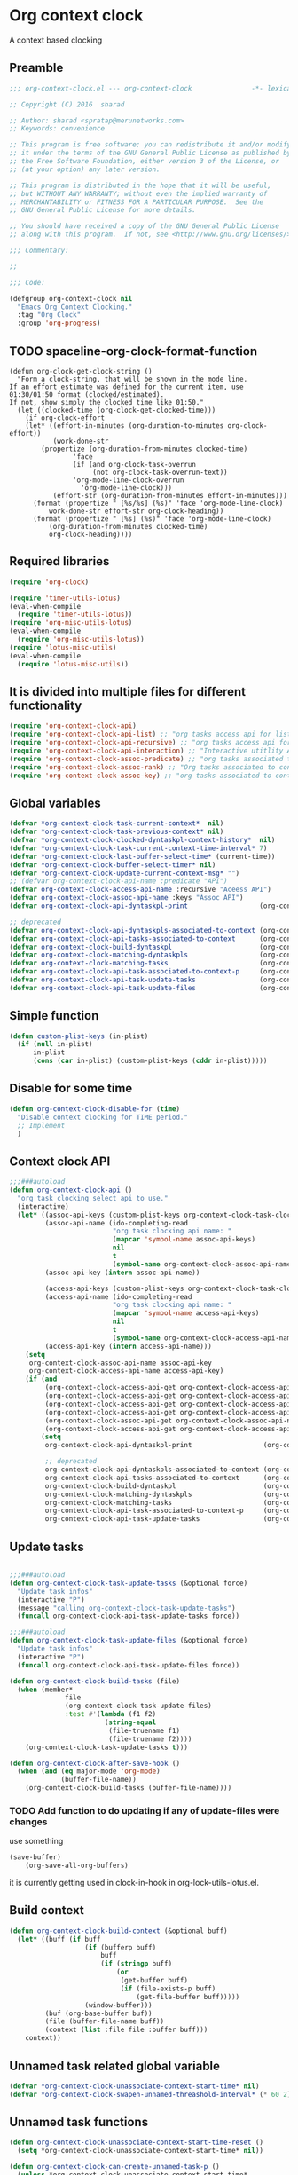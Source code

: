 #+TITLE org context clock
#+PROPERTY: header-args :tangle yes :padline ys :comments both :noweb yes

* Org context clock
A context based clocking

** Preamble

#+BEGIN_SRC  emacs-lisp
;;; org-context-clock.el --- org-context-clock               -*- lexical-binding: t; -*-

;; Copyright (C) 2016  sharad

;; Author: sharad <spratap@merunetworks.com>
;; Keywords: convenience

;; This program is free software; you can redistribute it and/or modify
;; it under the terms of the GNU General Public License as published by
;; the Free Software Foundation, either version 3 of the License, or
;; (at your option) any later version.

;; This program is distributed in the hope that it will be useful,
;; but WITHOUT ANY WARRANTY; without even the implied warranty of
;; MERCHANTABILITY or FITNESS FOR A PARTICULAR PURPOSE.  See the
;; GNU General Public License for more details.

;; You should have received a copy of the GNU General Public License
;; along with this program.  If not, see <http://www.gnu.org/licenses/>.

;;; Commentary:

;;

;;; Code:

#+END_SRC


#+BEGIN_SRC  emacs-lisp
(defgroup org-context-clock nil
  "Emacs Org Context Clocking."
  :tag "Org Clock"
  :group 'org-progress)

#+END_SRC

** TODO spaceline-org-clock-format-function
#+BEGIN_SRC elisp :tangle no
(defun org-clock-get-clock-string ()
  "Form a clock-string, that will be shown in the mode line.
If an effort estimate was defined for the current item, use
01:30/01:50 format (clocked/estimated).
If not, show simply the clocked time like 01:50."
  (let ((clocked-time (org-clock-get-clocked-time)))
    (if org-clock-effort
	(let* ((effort-in-minutes (org-duration-to-minutes org-clock-effort))
	       (work-done-str
		(propertize (org-duration-from-minutes clocked-time)
			    'face
			    (if (and org-clock-task-overrun
				     (not org-clock-task-overrun-text))
				'org-mode-line-clock-overrun
			      'org-mode-line-clock)))
	       (effort-str (org-duration-from-minutes effort-in-minutes)))
	  (format (propertize " [%s/%s] (%s)" 'face 'org-mode-line-clock)
		  work-done-str effort-str org-clock-heading))
      (format (propertize " [%s] (%s)" 'face 'org-mode-line-clock)
	      (org-duration-from-minutes clocked-time)
	      org-clock-heading))))
#+END_SRC
** Required libraries

 #+BEGIN_SRC  emacs-lisp
 (require 'org-clock)

 (require 'timer-utils-lotus)
 (eval-when-compile
   (require 'timer-utils-lotus))
 (require 'org-misc-utils-lotus)
 (eval-when-compile
   (require 'org-misc-utils-lotus))
 (require 'lotus-misc-utils)
 (eval-when-compile
   (require 'lotus-misc-utils))

 #+END_SRC

** It is divided into multiple files for different functionality

#+BEGIN_SRC emacs-lisp
(require 'org-context-clock-api)
(require 'org-context-clock-api-list) ;; "org tasks access api for list org"
(require 'org-context-clock-api-recursive) ;; "org tasks access api for recursive task"
(require 'org-context-clock-api-interaction) ;; "Interactive utitlity API's for adding root subtree etc" ;; "org tasks clocking's API"
(require 'org-context-clock-assoc-predicate) ;; "org tasks associated to context predicate functions"
(require 'org-context-clock-assoc-rank) ;; "Org tasks associated to context rank functions"
(require 'org-context-clock-assoc-key) ;; "org tasks associated to context key functions on recursive taskinfos"

#+END_SRC

** Global variables
#+BEGIN_SRC emacs-lisp
(defvar *org-context-clock-task-current-context*  nil)
(defvar *org-context-clock-task-previous-context* nil)
(defvar *org-context-clock-clocked-dyntaskpl-context-history*  nil)
(defvar *org-context-clock-task-current-context-time-interval* 7)
(defvar *org-context-clock-last-buffer-select-time* (current-time))
(defvar *org-context-clock-buffer-select-timer* nil)
(defvar *org-context-clock-update-current-context-msg* "")
;; (defvar org-context-clock-api-name :predicate "API")
(defvar org-context-clock-access-api-name :recursive "Aceess API")
(defvar org-context-clock-assoc-api-name :keys "Assoc API")
(defvar org-context-clock-api-dyntaskpl-print                  (org-context-clock-access-api-get org-context-clock-access-api-name :dyntaskplprint))

;; deprecated
(defvar org-context-clock-api-dyntaskpls-associated-to-context (org-context-clock-access-api-get org-context-clock-access-api-name :dyntaskpls))
(defvar org-context-clock-api-tasks-associated-to-context      (org-context-clock-access-api-get org-context-clock-access-api-name :tasks))
(defvar org-context-clock-build-dyntaskpl                      (org-context-clock-access-api-get org-context-clock-access-api-name :dyntaskpl))
(defvar org-context-clock-matching-dyntaskpls                  (org-context-clock-access-api-get org-context-clock-access-api-name :dyntaskpls))
(defvar org-context-clock-matching-tasks                       (org-context-clock-access-api-get org-context-clock-access-api-name :tasks))
(defvar org-context-clock-api-task-associated-to-context-p     (org-context-clock-assoc-api-get  org-context-clock-assoc-api-name :taskp))
(defvar org-context-clock-api-task-update-tasks                (org-context-clock-access-api-get org-context-clock-access-api-name :update))
(defvar org-context-clock-api-task-update-files                (org-context-clock-access-api-get org-context-clock-access-api-name :files))

#+END_SRC

** Simple function

#+BEGIN_SRC emacs-lisp
(defun custom-plist-keys (in-plist)
  (if (null in-plist)
      in-plist
      (cons (car in-plist) (custom-plist-keys (cddr in-plist)))))

#+END_SRC

** Disable for some time
#+BEGIN_SRC  emacs-lisp
(defun org-context-clock-disable-for (time)
  "Disable context clocking for TIME period."
  ;; Implement
  )
#+END_SRC

** Context clock API

#+BEGIN_SRC  emacs-lisp
;;;###autoload
(defun org-context-clock-api ()
  "org task clocking select api to use."
  (interactive)
  (let* ((assoc-api-keys (custom-plist-keys org-context-clock-task-clocking-assoc-api))
         (assoc-api-name (ido-completing-read
                          "org task clocking api name: "
                          (mapcar 'symbol-name assoc-api-keys)
                          nil
                          t
                          (symbol-name org-context-clock-assoc-api-name)))
         (assoc-api-key (intern assoc-api-name))

         (access-api-keys (custom-plist-keys org-context-clock-task-clocking-access-api))
         (access-api-name (ido-completing-read
                          "org task clocking api name: "
                          (mapcar 'symbol-name access-api-keys)
                          nil
                          t
                          (symbol-name org-context-clock-access-api-name)))
         (access-api-key (intern access-api-name)))
    (setq
     org-context-clock-assoc-api-name assoc-api-key
     org-context-clock-access-api-name access-api-key)
    (if (and
         (org-context-clock-access-api-get org-context-clock-access-api-name :dyntaskplprint)
         (org-context-clock-access-api-get org-context-clock-access-api-name :dyntaskpl)
         (org-context-clock-access-api-get org-context-clock-access-api-name :dyntaskpls)
         (org-context-clock-access-api-get org-context-clock-access-api-name :tasks)
         (org-context-clock-assoc-api-get org-context-clock-assoc-api-name :taskp)
         (org-context-clock-access-api-get org-context-clock-access-api-name :update))
        (setq
         org-context-clock-api-dyntaskpl-print                  (org-context-clock-access-api-get org-context-clock-access-api-name :dyntaskplprint)

         ;; deprecated
         org-context-clock-api-dyntaskpls-associated-to-context (org-context-clock-access-api-get org-context-clock-access-api-name :dyntaskpls)
         org-context-clock-api-tasks-associated-to-context      (org-context-clock-access-api-get org-context-clock-access-api-name :tasks)
         org-context-clock-build-dyntaskpl                      (org-context-clock-access-api-get org-context-clock-access-api-name :dyntaskpl)
         org-context-clock-matching-dyntaskpls                  (org-context-clock-access-api-get org-context-clock-access-api-name :dyntaskpls)
         org-context-clock-matching-tasks                       (org-context-clock-access-api-get org-context-clock-access-api-name :tasks)
         org-context-clock-api-task-associated-to-context-p     (org-context-clock-assoc-api-get org-context-clock-assoc-api-name :taskp)
         org-context-clock-api-task-update-tasks                (org-context-clock-access-api-get org-context-clock-access-api-name :update)))))

#+END_SRC

** Update tasks

#+BEGIN_SRC  emacs-lisp

  ;;;###autoload
  (defun org-context-clock-task-update-tasks (&optional force)
    "Update task infos"
    (interactive "P")
    (message "calling org-context-clock-task-update-tasks")
    (funcall org-context-clock-api-task-update-tasks force))

  ;;;###autoload
  (defun org-context-clock-task-update-files (&optional force)
    "Update task infos"
    (interactive "P")
    (funcall org-context-clock-api-task-update-files force))

  (defun org-context-clock-build-tasks (file)
    (when (member*
                file
                (org-context-clock-task-update-files)
                :test #'(lambda (f1 f2)
                          (string-equal
                           (file-truename f1)
                           (file-truename f2))))
      (org-context-clock-task-update-tasks t)))

  (defun org-context-clock-after-save-hook ()
    (when (and (eq major-mode 'org-mode)
               (buffer-file-name))
      (org-context-clock-build-tasks (buffer-file-name))))
#+END_SRC

*** TODO Add function to do updating if any of update-files were changes
use something

#+BEGIN_SRC emacs-lisp :tangle no
(save-buffer)
    (org-save-all-org-buffers)
#+END_SRC

it is currently getting used in clock-in-hook in org-lock-utils-lotus.el.

** Build context

#+BEGIN_SRC  emacs-lisp
  (defun org-context-clock-build-context (&optional buff)
    (let* ((buff (if buff
                     (if (bufferp buff)
                         buff
                         (if (stringp buff)
                             (or
                              (get-buffer buff)
                              (if (file-exists-p buff)
                                  (get-file-buffer buff)))))
                     (window-buffer)))
           (buf (org-base-buffer buf))
           (file (buffer-file-name buff))
           (context (list :file file :buffer buff)))
      context))

#+END_SRC

** Unnamed task related global variable
#+BEGIN_SRC  emacs-lisp
(defvar *org-context-clock-unassociate-context-start-time* nil)
(defvar *org-context-clock-swapen-unnamed-threashold-interval* (* 60 2)) ;2 mins

#+END_SRC

** Unnamed task functions
#+BEGIN_SRC  emacs-lisp
  (defun org-context-clock-unassociate-context-start-time-reset ()
    (setq *org-context-clock-unassociate-context-start-time* nil))

  (defun org-context-clock-can-create-unnamed-task-p ()
    (unless *org-context-clock-unassociate-context-start-time*
      (setq *org-context-clock-unassociate-context-start-time* (current-time)))
    (let ((unassociate-context-start-time *org-context-clock-unassociate-context-start-time*))
      (prog1
          (>
           (float-time (time-since unassociate-context-start-time))
           *org-context-clock-swapen-unnamed-threashold-interval*))))

  (defun org-clock-marker-is-unnamed-clock-p (&optional clock)
    (let ((clock (or clock org-clock-marker)))
      (when (and
             clock
             (lotus-org-unnamed-task-clock-marker))
       (equal
        (marker-buffer org-clock-marker)
        ;; id:x11 make org-context-clock version
        (marker-buffer (lotus-org-unnamed-task-clock-marker))))))

  (defun org-context-clock-maybe-create-clockedin-unnamed-heading ()
    (when (org-context-clock-can-create-unnamed-task-p)
      (let ((org-log-note-clock-out nil))
        (if (org-clock-marker-is-unnamed-clock-p)
            (org-context-clock-debug :debug "org-context-clock-maybe-create-unnamed-task: Already clockin unnamed task")
            (prog1
                (lotus-org-create-unnamed-task-task-clock-in)
              (org-context-clock-unassociate-context-start-time-reset))))))

  (defun org-context-clock-maybe-create-unnamed-heading ()
    (when (org-context-clock-can-create-unnamed-task-p)
      (let ((org-log-note-clock-out nil))
        (if (org-clock-marker-is-unnamed-clock-p)
            (org-context-clock-debug :debug "org-context-clock-maybe-create-unnamed-task: Already clockin unnamed task")
            (cdr (lotus-org-create-unnamed-task))))))


  (defun org-context-clock-maybe-create-unnamed-task ()
    ;; back
    (let* ((unnamed-heading-marker
           (cdr (lotus-org-create-unnamed-task)))
          (unnamed-task
           (when unnamed-heading-marker
             (with-current-buffer (marker-buffer unnamed-heading-marker)
               (goto-char unnamed-heading-marker)
               (org-context-clock-collect-task)))))
      unnamed-task))

  (defun org-context-clock-maybe-create-unnamed-dyntaskpl (context)
    ;; back
    (let* ((unnamed-task
           (org-context-clock-maybe-create-unnamed-task))
          (unnamed-dyntaskpl
           (if unnamed-task
             (org-context-clock-build-dyntaskpl unnamed-task context))))
      unnamed-dyntaskpl))

  (defun org-context-clock-maybe-create-clockedin-unnamed-dyntaskpl (context)
    ;; back
    (when (org-context-clock-can-create-unnamed-task-p)
      (let ((org-log-note-clock-out nil))
        (if (org-clock-marker-is-unnamed-clock-p)
            (org-context-clock-debug :debug "org-context-clock-maybe-create-unnamed-task: Already clockin unnamed task")
            (let* ((unnamed-dyntaskpl (org-context-clock-maybe-create-unnamed-dyntaskpl context))
                   (unnamed-task (plist-get unnamed-dyntaskpl :task))
                   (unnamed-marker (plist-get unnamed-task :task-clock-marker)))
              (prog1
                  (org-context-clock-clockin-dyntaskpl unnamed-dyntaskpl)
                ;; id:x11 make org-context-clock version
                (lotus-org-unnamed-task-clock-marker unnamed-marker)
                (message "clockin to unnnamed task.")
                (org-context-clock-unassociate-context-start-time-reset)))))))

  (defun org-context-clock-changable-p ()
    "Stay with a clock at least 2 mins."
    (if org-clock-start-time
        (let ((clock-duration
               (if (and
                    (stringp org-clock-start-time)
                    (string-equal "" org-clock-start-time))
                   0
                   (float-time (time-since org-clock-start-time)))))
          (or
           (< clock-duration 60)
           (> clock-duration 120)))
        t))

#+END_SRC

** Main context clock function update-current-context
#+BEGIN_SRC  emacs-lisp
      ;;;###autoload
      (defun org-context-clock-update-current-context (&optional force)
        (interactive "P")
        (if (>
             (float-time (time-since *org-context-clock-last-buffer-select-time*))
             *org-context-clock-task-current-context-time-interval*)
            (let* ((context (org-context-clock-build-context))
                   (buff    (plist-get context :buffer)))
              (setq *org-context-clock-task-current-context*  context)
              (if (and
                   (org-context-clock-changable-p)
                   buff (buffer-live-p buff)
                   (not (minibufferp buff))
                   (not              ;BUG: Reconsider whether it is catching case after some delay.
                    (equal *org-context-clock-task-previous-context* *org-context-clock-task-current-context*)))

                  (progn
                    (setq
                     *org-context-clock-task-previous-context* *org-context-clock-task-current-context*)
                    (if (and
                         (not (org-clock-marker-is-unnamed-clock-p))
                         (> (org-context-clock-current-task-associated-to-context-p context) 0))
                        (progn
                          (org-context-clock-debug :debug "org-context-clock-update-current-context: Current task already associate to %s" context))
                        (progn                ;current clock is not matching
                          (org-context-clock-debug :debug "org-context-clock-update-current-context: Now really going to clock.")
                          (unless (org-context-clock-dyntaskpl-run-associated-dyntaskpl context)
                            ;; not able to find associated, or intentionally not selecting a clock
                            (org-context-clock-debug :debug "trying to create unnamed task.")
                            (org-context-clock-maybe-create-clockedin-unnamed-dyntaskpl context))
                          (org-context-clock-debug :debug "org-context-clock-update-current-context: Now really clock done."))))

                  (org-context-clock-debug :debug "org-context-clock-update-current-context: context %s not suitable to associate" context)))
            (org-context-clock-debug :debug "org-context-clock-update-current-context: not enough time passed.")))


      (defun org-context-clock-update-current-context-x (force)
        (interactive "P")
        (if t
            (let* ((context (org-context-clock-build-context)))
              (unless nil
                (setq
                 *org-context-clock-task-previous-context* *org-context-clock-task-current-context*
                 *org-context-clock-task-current-context*  context)

                (unless (and
                         (not (org-clock-marker-is-unnamed-clock-p))
                         (> (org-context-clock-current-task-associated-to-context-p context) 0))
                  (unless (org-context-clock-dyntaskpl-run-associated-dyntaskpl context)
                    (org-context-clock-debug :debug "trying to create unnamed task.")
                    ;; not able to find associated, or intentionally not selecting a clock
                    (org-context-clock-maybe-create-clockedin-unnamed-dyntaskpl context)))))))

#+END_SRC

** Create task info out of current clock
When org-clock-marker was hidden that time (org-context-clock-collect-task) not able to
collect correct task, so here cloned buffer need to be created.
see here[[https://emacs.stackexchange.com/questions/9530/how-can-i-get-an-org-mode-outline-in-a-2nd-buffer-as-a-dynamic-table-of-contents][ How can I get an org-mode outline in a 2nd buffer as a dynamic table of contents?]]

#+BEGIN_SRC  emacs-lisp
  ;;;###autoload
  (defun org-context-clock-task-current-task ()
    (when (and
           org-clock-marker
           (markerp org-clock-marker)
           (> (marker-position-nonil org-clock-marker) 0))
      (org-with-cloned-marker org-clock-marker "<tree>"
        (let ((view-read-only nil)
              (buffer-read-only t))
          (read-only-mode)
          (org-previous-visible-heading 1)
          (let ((info (org-context-clock-collect-task)))
            info)))))


#+END_SRC

** Context and Task relater tester and collector functions
*** Test if TASK is associate to CONTEXT
 #+BEGIN_SRC  emacs-lisp
 (defun org-context-clock-task-associated-to-context-p (task context)
   (if task
       (funcall org-context-clock-api-task-associated-to-context-p task context)
       0))
#+END_SRC

*** Collect and return task matching to CONTEXT
#+BEGIN_SRC  emacs-lisp
 ;;;###autoload
 (defun org-context-clock-current-task-associated-to-context-p (context)
   (let ((task (org-context-clock-task-current-task)))
     (org-context-clock-task-associated-to-context-p task context)))

#+END_SRC

** TODO add org-insert-log-not
#+BEGIN_SRC  emacs-lisp
  (defun org-context-clock-clockin-dyntaskpl (new-dyntaskpl)
    ;;TODO add org-insert-log-not
    (org-context-clock-debug :debug "org-context-clock-clockin-marker %s" new-dyntaskpl)
    (let* (retval
           (old-dyntaskpl (car *org-context-clock-clocked-dyntaskpl-context-history*))
           (old-task    (plist-get old-dyntaskpl :task))
           (old-marker  (or (if old-task (plist-get old-task :task-clock-marker)) org-clock-hd-marker))
           (old-heading (if old-task (plist-get old-task :task-clock-heading)))
           (new-task    (plist-get new-dyntaskpl :task))
           (new-marker  (if new-task (plist-get new-task :task-clock-marker)))
           (new-heading (if new-task (plist-get new-task :task-clock-heading))))
    (when (and
           new-marker
           (marker-buffer new-marker))

      (let* ((org-log-note-clock-out nil)
             (old-marker org-clock-marker)
             (old-buff   (marker-buffer old-marker)))

        (org-context-clock-debug :debug "clocking in %s" new-marker)

        (let ((old-buff-read-only
               (if old-buff
                   (with-current-buffer (marker-buffer old-marker)
                     buffer-read-only))))

          (if old-buff
              (with-current-buffer old-buff
                (setq buffer-read-only nil)))

          (setq *org-context-clock-update-current-context-msg* old-marker)

          (when (and
                 new-heading
                 old-marker
                 (marker-buffer old-marker))
            (org-insert-log-note old-marker (format "clocking out to clockin to <%s>" new-heading)))

          (with-current-buffer (marker-buffer new-marker)
            (let ((buffer-read-only nil))
              (when old-heading
                (org-insert-log-note new-marker (format "clocking in to here from last clock <%s>" old-heading)))
              (condition-case err
                  (progn
                    (org-clock-clock-in (list new-marker))
                    (setq retval t)
                    (push new-dyntaskpl *org-context-clock-clocked-dyntaskpl-context-history*))
                ((error)
                 (progn
                   (setq retval nil)
                   (signal (car err) (cdr err)))))))
          (if old-buff
              (with-current-buffer old-buff
                (setq buffer-read-only old-buff-read-only)))
          retval)))))
#+END_SRC

*** Clock-into one of associated tasks
#+BEGIN_SRC  emacs-lisp

        ;;;###autoload
  (defun org-context-clock-dyntaskpl-run-associated-dyntaskpl (context)
    "marker and ranked version"
    (interactive
     (list (org-context-clock-build-context)))
    (progn
      (let* ((context (or context (org-context-clock-build-context)))
             (matched-dyntaskpls
              (remove-if-not
               #'(lambda (dyntaskpl)
                   (and
                    (plist-get dyntaskpl :marker)
                    (marker-buffer (plist-get dyntaskpl :marker))))
               (org-context-clock-dyntaskpls-associated-to-context-filtered context))))
        (if matched-dyntaskpls
            (let* ((sel-dyntaskpl
                    (if (> (length matched-dyntaskpls) 1)
                        (sacha/helm-select-dyntaskpl-timed matched-dyntaskpls)
                        (car matched-dyntaskpls)))
                   ;; (sel-task   (if sel-dyntaskpl (plist-get sel-dyntaskpl :task)))
                   ;; (sel-marker (if sel-task      (plist-get sel-task      :task-clock-marker)))
                   )
              ;; (org-context-clock-message 6 "sel-dyntaskpl %s sel-task %s sel-marker %s" sel-dyntaskpl sel-task sel-marker)
              (if sel-dyntaskpl (org-context-clock-clockin-dyntaskpl sel-dyntaskpl)))
            (progn
              ;; here create unnamed task, no need
              (setq *org-context-clock-update-current-context-msg* "null clock")
              (org-context-clock-message 6
                                         "No clock found please set a match for this context %s, add it using M-x org-context-clock-add-context-to-org-heading."
                                         context)
              (org-context-clock-add-context-to-org-heading-when-idle context 7)
              nil)))))

  (when nil                               ;testing
    (sacha/helm-select-dyntaskpl-timed
     (remove-if-not
      #'(lambda (dyntaskpl)
          (and
           (plist-get dyntaskpl :marker)
           (marker-buffer (plist-get dyntaskpl :marker))))
      (org-context-clock-dyntaskpls-associated-to-context-filtered (org-context-clock-build-context))))
    )

#+END_SRC

** function to setup context clock timer

#+BEGIN_SRC  emacs-lisp

;;;###autoload
(defun org-context-clock-run-task-current-context-timer ()
  (interactive)
  (progn
  (setq *org-context-clock-last-buffer-select-time* (current-time))
    (when *org-context-clock-buffer-select-timer*
      (cancel-timer *org-context-clock-buffer-select-timer*)
      (setq *org-context-clock-buffer-select-timer* nil))
    (setq *org-context-clock-buffer-select-timer*
          ;; distrubing while editing.
          ;; run-with-timer
          (run-with-idle-timer
          (1+ *org-context-clock-task-current-context-time-interval*)
          nil
          'org-context-clock-update-current-context))))

#+END_SRC


#+BEGIN_SRC  emacs-lisp

     (defun sacha-org-context-clock-selection-line (marker)
      "Insert a line for the clock selection menu.
  And return a cons cell with the selection character integer and the marker
  pointing to it."
      (when (marker-buffer marker)
        (with-current-buffer (org-base-buffer (marker-buffer marker))
          (org-with-wide-buffer
           (progn ;; ignore-errors
             (goto-char marker)
             (let* ((cat (org-get-category))
                    (heading (org-get-heading 'notags))
                    (prefix (save-excursion
                              (org-back-to-heading t)
                              (looking-at org-outline-regexp)
                              (match-string 0)))
                    (task (substring
                           (org-fontify-like-in-org-mode
                            (concat prefix heading)
                            org-odd-levels-only)
                           (length prefix))))
               (when task ;; (and cat task)
                 ;; (insert (format "[%c] %-12s  %s\n" i cat task))
                 ;; marker
                 (cons task marker))))))))

     (defun sacha-org-context-clock-dyntaskpl-selection-line (dyntaskpl)
      "Insert a line for the clock selection menu.
  And return a cons cell with the selection character integer and the marker
  pointing to it."
      (let ((marker (plist-get dyntaskpl :marker))
            (rank   (plist-get dyntaskpl :rank)))
        (when (marker-buffer marker)
          (with-current-buffer (org-base-buffer (marker-buffer marker))
            (org-with-wide-buffer
             (progn ;; ignore-errors
               (goto-char marker)
               (let* ((cat (org-get-category))
                      (heading (org-get-heading 'notags))
                      (prefix (save-excursion
                                (org-back-to-heading t)
                                (looking-at org-outline-regexp)
                                (match-string 0)))
                      (task (substring
                             (org-fontify-like-in-org-mode
                              (concat prefix heading)
                              org-odd-levels-only)
                             (length prefix))))
                 (when task ;; (and cat task)
                   ;; (insert (format "[%c] %-12s  %s\n" i cat task))
                   ;; marker
                   (cons (org-context-clock-dyntaskpl-print dyntaskpl task) dyntaskpl)))))))))


  (defun sacha-org-context-clock-dyntaskpl-selection-line (dyntaskpl)
      "Insert a line for the clock selection menu.
  And return a cons cell with the selection character integer and the marker
  pointing to it."
      (cons (org-context-clock-dyntaskpl-print dyntaskpl nil) dyntaskpl))
#+END_SRC


#+BEGIN_SRC  emacs-lisp
  ;; rank based
    (defun sacha/helm-select-dyntaskpl (dyntaskpls)
      ;; (org-context-clock-debug :debug "sacha marker %s" (car dyntaskpls))
      (helm
       (list
        (helm-build-sync-source "Select matching tasks"
          :candidates (mapcar 'sacha-org-context-clock-dyntaskpl-selection-line dyntaskpls)
          :action (list ;; (cons "Select" 'identity)
                   (cons "Clock in and track" #'identity))
          :history 'org-refile-history)
        ;; (helm-build-dummy-source "Create task"
        ;;   :action (helm-make-actions
        ;;            "Create task"
        ;;            'sacha/helm-org-create-task))
        )))

    (defun sacha/helm-select-dyntaskpl-timed (dyntaskpls)
      (helm-timed 7
        (message "running sacha/helm-select-clock")
        (sacha/helm-select-dyntaskpl dyntaskpls)))

    (defun sacha/helm-dyntaskpl-action (dyntaskpls clockin-fn)
      ;; (message "sacha marker %s" (car dyntaskpls))
      ;; (setq sacha/helm-org-refile-locations tbl)
      (progn
        (helm
         (list
          (helm-build-sync-source "Select matching tasks"
            :candidates (mapcar 'sacha-org-context-clock-dyntaskpl-selection-line dyntaskpls)
            :action (list ;; (cons "Select" 'identity)
                          (cons "Clock in and track" #'(lambda (c) (funcall clockin-fn c))))
            :history 'org-refile-history)
          ;; (helm-build-dummy-source "Create task"
          ;;   :action (helm-make-actions
          ;;            "Create task"
          ;;            'sacha/helm-org-create-task))
          ))))



  ;; org-context-clock-dyntaskpl-run-associated-dyntaskpl

  ;; (sacha/helm-clock-action (org-context-clock-markers-associated-to-context (org-context-clock-build-context)) #'org-context-clock-clockin-marker)
  ;; (sacha/helm-select-clock (org-context-clock-markers-associated-to-context (org-context-clock-build-context)))
  ;; (sacha/helm-clock-action (org-context-clock-markers-associated-to-context (org-context-clock-build-context (find-file-noselect "~/.xemacs/elpa/pkgs/org-context-clock/org-context-clock.el"))))




#+END_SRC


#+BEGIN_SRC  emacs-lisp
   ;;;###autoload
   (defun org-context-clock-insinuate ()
     (interactive)
     (progn
       (add-hook 'buffer-list-update-hook     'org-context-clock-run-task-current-context-timer)
       (add-hook 'elscreen-screen-update-hook 'org-context-clock-run-task-current-context-timer)
       (add-hook 'elscreen-goto-hook          'org-context-clock-run-task-current-context-timer)
       (add-hook 'after-save-hook             'org-context-clock-after-save-hook nil t))

     (dolist (prop (org-context-clock-keys-with-operation :getter nil))
       (let ((propstr
              (upcase (if (keywordp prop) (substring (symbol-name prop) 1) (symbol-name prop)))))
         (unless (member propstr org-use-property-inheritance)
           (push propstr org-use-property-inheritance)))))

   ;;;###autoload
   (defun org-context-clock-uninsinuate ()
     (interactive)
     (progn
       (remove-hook 'buffer-list-update-hook 'org-context-clock-run-task-current-context-timer)
       ;; (setq buffer-list-update-hook nil)
       (remove-hook 'elscreen-screen-update-hook 'org-context-clock-run-task-current-context-timer)
       (remove-hook 'elscreen-goto-hook 'org-context-clock-run-task-current-context-timer)
       (remove-hook 'after-save-hook             'org-context-clock-after-save-hook t))

     (dolist (prop (org-context-clock-keys-with-operation :getter nil))
       (let ((propstr
              (upcase (if (keywordp prop) (substring (symbol-name prop) 1) (symbol-name prop)))))
         (unless (member propstr org-use-property-inheritance)
           (delete propstr org-use-property-inheritance)))))

#+END_SRC

** Test functions

#+BEGIN_SRC  emacs-lisp

 (progn ;; "Org task clock reporting"
   ;; #+BEGIN: task-clock-report-with-comment :parameter1 value1 :parameter2 value2 ...
   ;; #+END:
   (defun org-dblock-write:task-clock-report-with-comment (params)
     (let ((fmt (or (plist-get params :format) "%d. %m. %Y")))
       (insert "Last block update at: "
               (format-time-string fmt))))

   (progn ;; "time sheet"
     ))

#+END_SRC


#+BEGIN_SRC  emacs-lisp
 (when nil                               ;testing

   (org-context-clock-dyntaskpl-run-associated-dyntaskpl (org-context-clock-build-context))

   (org-context-clock-dyntaskpls-associated-to-context (org-context-clock-build-context))

    (remove-if-not
                 #'(lambda (dyntaskpl)
                     (and
                      (plist-get dyntaskpl :marker)
                      (marker-buffer (plist-get dyntaskpl :marker))))
                 (org-context-clock-dyntaskpls-associated-to-context (org-context-clock-build-context)))

   (org-context-clock-dyntaskpl-run-associated-dyntaskpl
    (org-context-clock-build-context (find-file-noselect "~/Documents/CreatedContent/contents/org/tasks/meru/report.org")))

   (org-context-clock-markers-associated-to-context
    (org-context-clock-build-context (find-file-noselect "~/Documents/CreatedContent/contents/org/tasks/meru/report.org")))

   (org-context-clock-current-task-associated-to-context-p
    (org-context-clock-build-context (find-file-noselect "~/Documents/CreatedContent/contents/org/tasks/meru/report.org")))

   (org-context-clock-markers-associated-to-context (org-context-clock-build-context))

   (org-context-clock-current-task-associated-to-context-p (org-context-clock-build-context))

   ;; sharad
   (setq test-info-task
         (let ((xcontext
                (list
                 :file (buffer-file-name)
                 :buffer (current-buffer))))
           (org-with-clock-position (list org-clock-marker)
             (org-previous-visible-heading 1)
             (let ((info (org-context-clock-collect-task)))
               (if (funcall org-context-clock-api-task-associated-to-context-p info xcontext)
                   info)))))

   (funcall org-context-clock-api-task-associated-to-context-p
            (org-context-clock-task-current-task)
            (org-context-clock-build-context))




   ;; (test-info-task)

   (funcall org-context-clock-api-task-associated-to-context-p
            test-info-task
            (org-context-clock-build-context))

   ;; org-clock-marker
   (org-tasks-associated-key-fn-value
    :current-clock test-info-task
    (org-context-clock-build-context) )

   (org-context-clock-current-task-associated-to-context-p
    (org-context-clock-build-context (find-file-noselect "~/Documents/CreatedContent/contents/org/tasks/meru/report.org")))

   (org-context-clock-current-task-associated-to-context-p
    (org-context-clock-build-context (find-file-noselect "~/Documents/CreatedContent/contents/org/tasks/meru/features/patch-mgm/todo.org")))


   (length
    (funcall org-context-clock-matching-tasks
             (org-context-clock-build-context)))

   (length
    (funcall org-context-clock-matching-tasks
             (org-context-clock-build-context (find-file-noselect "/home/s/paradise/releases/global/patch-upgrade/Makefile"))))

   (org-context-clock-markers-associated-to-context (org-context-clock-build-context))

   ;; test it
   (length
    (funcall org-context-clock-matching-tasks (org-context-clock-build-context)))

   (org-context-clock-task-get-property
    (car (funcall org-context-clock-matching-tasks (org-context-clock-build-context)))
    :task-clock-marker)

   (org-context-clock-clockin-marker
    (org-context-clock-task-get-property
     (car (funcall org-context-clock-matching-tasks (org-context-clock-build-context)))
     :task-clock-marker))

   (org-context-clock-task-associated-to-context-by-keys-p
    (car (funcall org-context-clock-matching-tasks (org-context-clock-build-context)))
    (org-context-clock-build-context))

   (length
    (funcall org-context-clock-matching-tasks
             (org-context-clock-build-context (find-file-noselect "~/Documents/CreatedContent/contents/org/tasks/meru/report.org"))))

   (length
    (org-context-clock-tasks-associated-to-context-by-keys
     (org-context-clock-build-context)))

   (length
    (org-context-clock-tasks-associated-to-context-by-keys
     (org-context-clock-build-context (find-file-noselect "/home/s/paradise/releases/global/patch-upgrade/Makefile"))))

   (org-context-clock-current-task-associated-to-context-p
    (org-context-clock-build-context (find-file-noselect "/home/s/paradise/releases/global/patch-upgrade/Makefile")))

   ;; (org-context-clock-task-associated-to-context-by-keys "/home/s/paradise/releases/global/patch-upgrade/Makefile")

   (if (org-context-clock-current-task-associated-to-context-p (org-context-clock-build-context))
       (message
       "current clock is with current context or file"))

   (progn
       (sacha-org-context-clock-selection-line
       (car
    (remove-if-not
     #'(lambda (marker) (marker-buffer marker))
     (org-context-clock-markers-associated-to-context (org-context-clock-build-context))))))

   (org-base-buffer (marker-buffer (car
   (remove-if-not
   #'(lambda (marker) (marker-buffer marker))
   (org-context-clock-markers-associated-to-context (org-context-clock-build-context))))))



   (sacha/helm-clock-action
   (remove-if-not
   #'(lambda (marker) (marker-buffer marker))
   (org-context-clock-markers-associated-to-context (org-context-clock-build-context)))
   #'org-context-clock-clockin-marker))

#+END_SRC

** Provide this file
#+BEGIN_SRC  emacs-lisp

 (provide 'org-context-clock)
 ;;; org-context-clock.el ends here

 #+END_SRC
